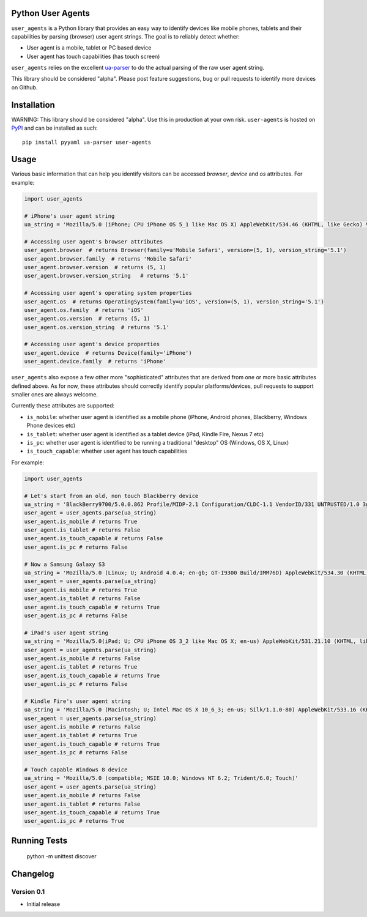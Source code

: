 Python User Agents
==================

``user_agents`` is a Python library that provides an easy way to identify devices like mobile phones, 
tablets and their capabilities by parsing (browser) user agent strings. The goal is to reliably 
detect whether:

* User agent is a mobile, tablet or PC based device
* User agent has touch capabilities (has touch screen)

``user_agents`` relies on the excellent `ua-parser <https://github.com/tobie/ua-parser>`_ to do the
actual parsing of the raw user agent string.

This library should be considered "alpha". Please post feature suggestions, bug or pull requests to
identify more devices on Github.


Installation
============

WARNING: This library should be considered "alpha". Use this in production at your own risk. 
``user-agents`` is hosted on `PyPI <http://pypi.python.org/pypi/user-agents/>`_ and can be installed as such::

    pip install pyyaml ua-parser user-agents

Usage
=====

Various basic information that can help you identify visitors can be accessed `browser`, `device`
and `os` attributes. For example:

.. code-block:: python

    import user_agents

    # iPhone's user agent string
    ua_string = 'Mozilla/5.0 (iPhone; CPU iPhone OS 5_1 like Mac OS X) AppleWebKit/534.46 (KHTML, like Gecko) Version/5.1 Mobile/9B179 Safari/7534.48.3'

    # Accessing user agent's browser attributes
    user_agent.browser  # returns Browser(family=u'Mobile Safari', version=(5, 1), version_string='5.1')
    user_agent.browser.family  # returns 'Mobile Safari'
    user_agent.browser.version  # returns (5, 1)
    user_agent.browser.version_string   # returns '5.1'
    
    # Accessing user agent's operating system properties
    user_agent.os  # returns OperatingSystem(family=u'iOS', version=(5, 1), version_string='5.1')
    user_agent.os.family  # returns 'iOS'
    user_agent.os.version  # returns (5, 1)
    user_agent.os.version_string  # returns '5.1'
    
    # Accessing user agent's device properties
    user_agent.device  # returns Device(family='iPhone')
    user_agent.device.family  # returns 'iPhone'


``user_agents`` also expose a few other more "sophisticated" attributes that are derived from one or
more basic attributes defined above. As for now, these attributes should correctly identify
popular platforms/devices, pull requests to support smaller ones are always welcome.

Currently these attributes are supported:

* ``is_mobile``: whether user agent is identified as a mobile phone (iPhone, Android phones, Blackberry, Windows Phone devices etc)
* ``is_tablet``: whether user agent is identified as a tablet device (iPad, Kindle Fire, Nexus 7 etc)
* ``is_pc``: whether user agent is identified to be running a traditional "desktop" OS (Windows, OS X, Linux)
* ``is_touch_capable``: whether user agent has touch capabilities


For example:

.. code-block:: python

    import user_agents

    # Let's start from an old, non touch Blackberry device
    ua_string = 'BlackBerry9700/5.0.0.862 Profile/MIDP-2.1 Configuration/CLDC-1.1 VendorID/331 UNTRUSTED/1.0 3gpp-gba'
    user_agent = user_agents.parse(ua_string)
    user_agent.is_mobile # returns True
    user_agent.is_tablet # returns False
    user_agent.is_touch_capable # returns False
    user_agent.is_pc # returns False

    # Now a Samsung Galaxy S3
    ua_string = 'Mozilla/5.0 (Linux; U; Android 4.0.4; en-gb; GT-I9300 Build/IMM76D) AppleWebKit/534.30 (KHTML, like Gecko) Version/4.0 Mobile Safari/534.30'
    user_agent = user_agents.parse(ua_string)
    user_agent.is_mobile # returns True
    user_agent.is_tablet # returns False
    user_agent.is_touch_capable # returns True
    user_agent.is_pc # returns False

    # iPad's user agent string
    ua_string = 'Mozilla/5.0(iPad; U; CPU iPhone OS 3_2 like Mac OS X; en-us) AppleWebKit/531.21.10 (KHTML, like Gecko) Version/4.0.4 Mobile/7B314 Safari/531.21.10'
    user_agent = user_agents.parse(ua_string)
    user_agent.is_mobile # returns False
    user_agent.is_tablet # returns True
    user_agent.is_touch_capable # returns True
    user_agent.is_pc # returns False

    # Kindle Fire's user agent string
    ua_string = 'Mozilla/5.0 (Macintosh; U; Intel Mac OS X 10_6_3; en-us; Silk/1.1.0-80) AppleWebKit/533.16 (KHTML, like Gecko) Version/5.0 Safari/533.16 Silk-Accelerated=true'
    user_agent = user_agents.parse(ua_string)
    user_agent.is_mobile # returns False
    user_agent.is_tablet # returns True
    user_agent.is_touch_capable # returns True
    user_agent.is_pc # returns False

    # Touch capable Windows 8 device
    ua_string = 'Mozilla/5.0 (compatible; MSIE 10.0; Windows NT 6.2; Trident/6.0; Touch)'
    user_agent = user_agents.parse(ua_string)
    user_agent.is_mobile # returns False
    user_agent.is_tablet # returns False
    user_agent.is_touch_capable # returns True
    user_agent.is_pc # returns True


Running Tests
=============

    python -m unittest discover


Changelog
=========

Version 0.1
-----------
* Initial release
